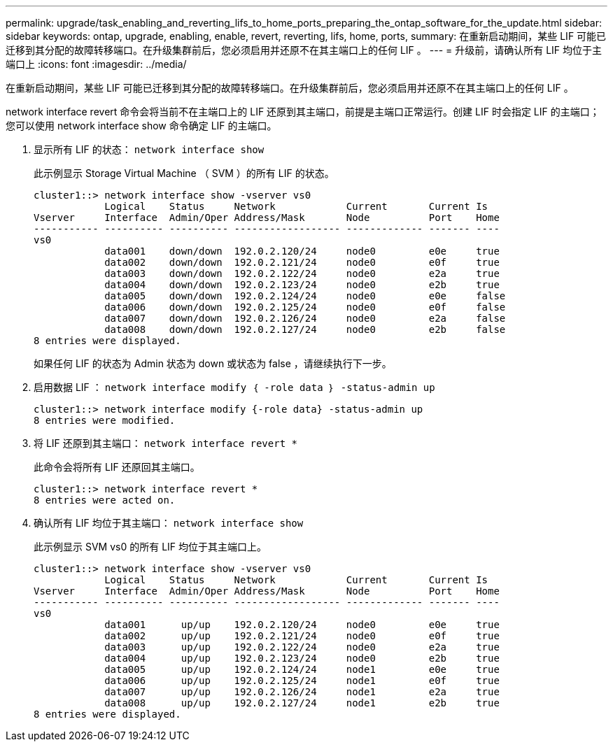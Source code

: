 ---
permalink: upgrade/task_enabling_and_reverting_lifs_to_home_ports_preparing_the_ontap_software_for_the_update.html 
sidebar: sidebar 
keywords: ontap, upgrade, enabling, enable, revert, reverting, lifs, home, ports, 
summary: 在重新启动期间，某些 LIF 可能已迁移到其分配的故障转移端口。在升级集群前后，您必须启用并还原不在其主端口上的任何 LIF 。 
---
= 升级前，请确认所有 LIF 均位于主端口上
:icons: font
:imagesdir: ../media/


[role="lead"]
在重新启动期间，某些 LIF 可能已迁移到其分配的故障转移端口。在升级集群前后，您必须启用并还原不在其主端口上的任何 LIF 。

network interface revert 命令会将当前不在主端口上的 LIF 还原到其主端口，前提是主端口正常运行。创建 LIF 时会指定 LIF 的主端口；您可以使用 network interface show 命令确定 LIF 的主端口。

. 显示所有 LIF 的状态： `network interface show`
+
此示例显示 Storage Virtual Machine （ SVM ）的所有 LIF 的状态。

+
[listing]
----
cluster1::> network interface show -vserver vs0
            Logical    Status     Network            Current       Current Is
Vserver     Interface  Admin/Oper Address/Mask       Node          Port    Home
----------- ---------- ---------- ------------------ ------------- ------- ----
vs0
            data001    down/down  192.0.2.120/24     node0         e0e     true
            data002    down/down  192.0.2.121/24     node0         e0f     true
            data003    down/down  192.0.2.122/24     node0         e2a     true
            data004    down/down  192.0.2.123/24     node0         e2b     true
            data005    down/down  192.0.2.124/24     node0         e0e     false
            data006    down/down  192.0.2.125/24     node0         e0f     false
            data007    down/down  192.0.2.126/24     node0         e2a     false
            data008    down/down  192.0.2.127/24     node0         e2b     false
8 entries were displayed.
----
+
如果任何 LIF 的状态为 Admin 状态为 down 或状态为 false ，请继续执行下一步。

. 启用数据 LIF ： `network interface modify ｛ -role data ｝ -status-admin up`
+
[listing]
----
cluster1::> network interface modify {-role data} -status-admin up
8 entries were modified.
----
. 将 LIF 还原到其主端口： `network interface revert *`
+
此命令会将所有 LIF 还原回其主端口。

+
[listing]
----
cluster1::> network interface revert *
8 entries were acted on.
----
. 确认所有 LIF 均位于其主端口： `network interface show`
+
此示例显示 SVM vs0 的所有 LIF 均位于其主端口上。

+
[listing]
----
cluster1::> network interface show -vserver vs0
            Logical    Status     Network            Current       Current Is
Vserver     Interface  Admin/Oper Address/Mask       Node          Port    Home
----------- ---------- ---------- ------------------ ------------- ------- ----
vs0
            data001      up/up    192.0.2.120/24     node0         e0e     true
            data002      up/up    192.0.2.121/24     node0         e0f     true
            data003      up/up    192.0.2.122/24     node0         e2a     true
            data004      up/up    192.0.2.123/24     node0         e2b     true
            data005      up/up    192.0.2.124/24     node1         e0e     true
            data006      up/up    192.0.2.125/24     node1         e0f     true
            data007      up/up    192.0.2.126/24     node1         e2a     true
            data008      up/up    192.0.2.127/24     node1         e2b     true
8 entries were displayed.
----

